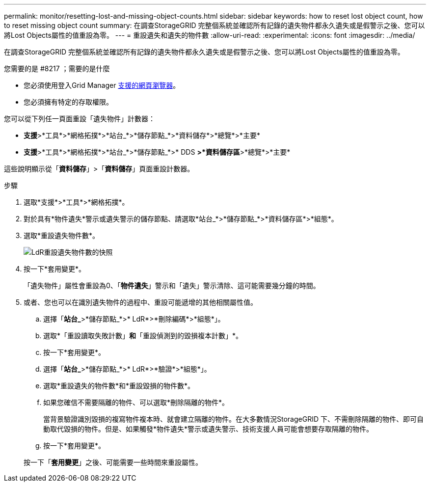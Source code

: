 ---
permalink: monitor/resetting-lost-and-missing-object-counts.html 
sidebar: sidebar 
keywords: how to reset lost object count, how to reset missing object count 
summary: 在調查StorageGRID 完整個系統並確認所有記錄的遺失物件都永久遺失或是假警示之後、您可以將Lost Objects屬性的值重設為零。 
---
= 重設遺失和遺失的物件數
:allow-uri-read: 
:experimental: 
:icons: font
:imagesdir: ../media/


[role="lead"]
在調查StorageGRID 完整個系統並確認所有記錄的遺失物件都永久遺失或是假警示之後、您可以將Lost Objects屬性的值重設為零。

.您需要的是 #8217 ；需要的是什麼
* 您必須使用登入Grid Manager xref:../admin/web-browser-requirements.adoc[支援的網頁瀏覽器]。
* 您必須擁有特定的存取權限。


您可以從下列任一頁面重設「遺失物件」計數器：

* *支援*>*工具*>*網格拓撲*>*站台_*>*儲存節點_*>*資料儲存*>*總覽*>*主要*
* *支援*>*工具*>*網格拓撲*>*站台_*>*儲存節點_*>* DDS *>*資料儲存區*>*總覽*>*主要*


這些說明顯示從「*資料儲存*」>「*資料儲存*」頁面重設計數器。

.步驟
. 選取*支援*>*工具*>*網格拓撲*。
. 對於具有*物件遺失*警示或遺失警示的儲存節點、請選取*站台_*>*儲存節點_*>*資料儲存區*>*組態*。
. 選取*重設遺失物件數*。
+
image::../media/reset_ldr_lost_object_count.gif[LdR重設遺失物件數的快照]

. 按一下*套用變更*。
+
「遺失物件」屬性會重設為0、「*物件遺失*」警示和「遺失」警示清除、這可能需要幾分鐘的時間。

. 或者、您也可以在識別遺失物件的過程中、重設可能遞增的其他相關屬性值。
+
.. 選擇「*站台_*>*儲存節點_*>* LdR*>*刪除編碼*>*組態*」。
.. 選取*「重設讀取失敗計數」*和*「重設偵測到的毀損複本計數」*。
.. 按一下*套用變更*。
.. 選擇「*站台_*>*儲存節點_*>* LdR*>*驗證*>*組態*」。
.. 選取*重設遺失的物件數*和*重設毀損的物件數*。
.. 如果您確信不需要隔離的物件、可以選取*刪除隔離的物件*。
+
當背景驗證識別毀損的複寫物件複本時、就會建立隔離的物件。在大多數情況StorageGRID 下、不需刪除隔離的物件、即可自動取代毀損的物件。但是、如果觸發*物件遺失*警示或遺失警示、技術支援人員可能會想要存取隔離的物件。

.. 按一下*套用變更*。


+
按一下「*套用變更*」之後、可能需要一些時間來重設屬性。


